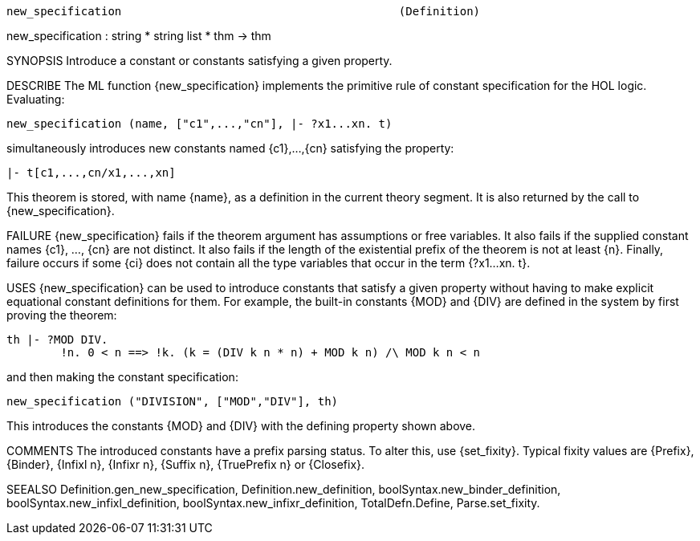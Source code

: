 ----------------------------------------------------------------------
new_specification                                         (Definition)
----------------------------------------------------------------------
new_specification : string * string list * thm  -> thm

SYNOPSIS
Introduce a constant or constants satisfying a given property.

DESCRIBE
The ML function {new_specification} implements the primitive rule of
constant specification for the HOL logic.
Evaluating:

   new_specification (name, ["c1",...,"cn"], |- ?x1...xn. t)

simultaneously introduces new constants named {c1},...,{cn}
satisfying the property:

   |- t[c1,...,cn/x1,...,xn]

This theorem is stored, with name {name}, as a definition in
the current theory segment. It is also returned by the call to
{new_specification}.

FAILURE
{new_specification} fails if the theorem argument has assumptions or
free variables. It also fails if the supplied constant names
{c1}, ..., {cn} are not distinct. It also fails if the length of
the existential prefix of the theorem is not at least {n}. Finally,
failure occurs if some {ci} does not contain all the type variables that
occur in the term {?x1...xn. t}.

USES
{new_specification} can be used to introduce constants that satisfy a given
property without having to make explicit equational constant definitions for
them.  For example, the built-in constants {MOD} and {DIV} are defined in the
system by first proving the theorem:

   th |- ?MOD DIV.
           !n. 0 < n ==> !k. (k = (DIV k n * n) + MOD k n) /\ MOD k n < n

and then making the constant specification:

   new_specification ("DIVISION", ["MOD","DIV"], th)

This introduces the constants {MOD} and {DIV} with the defining
property shown above.

COMMENTS
The introduced constants have a prefix parsing status. To alter this,
use {set_fixity}. Typical fixity values are {Prefix}, {Binder},
{Infixl n}, {Infixr n}, {Suffix n}, {TruePrefix n} or {Closefix}.

SEEALSO
Definition.gen_new_specification, Definition.new_definition,
boolSyntax.new_binder_definition, boolSyntax.new_infixl_definition,
boolSyntax.new_infixr_definition, TotalDefn.Define, Parse.set_fixity.

----------------------------------------------------------------------
